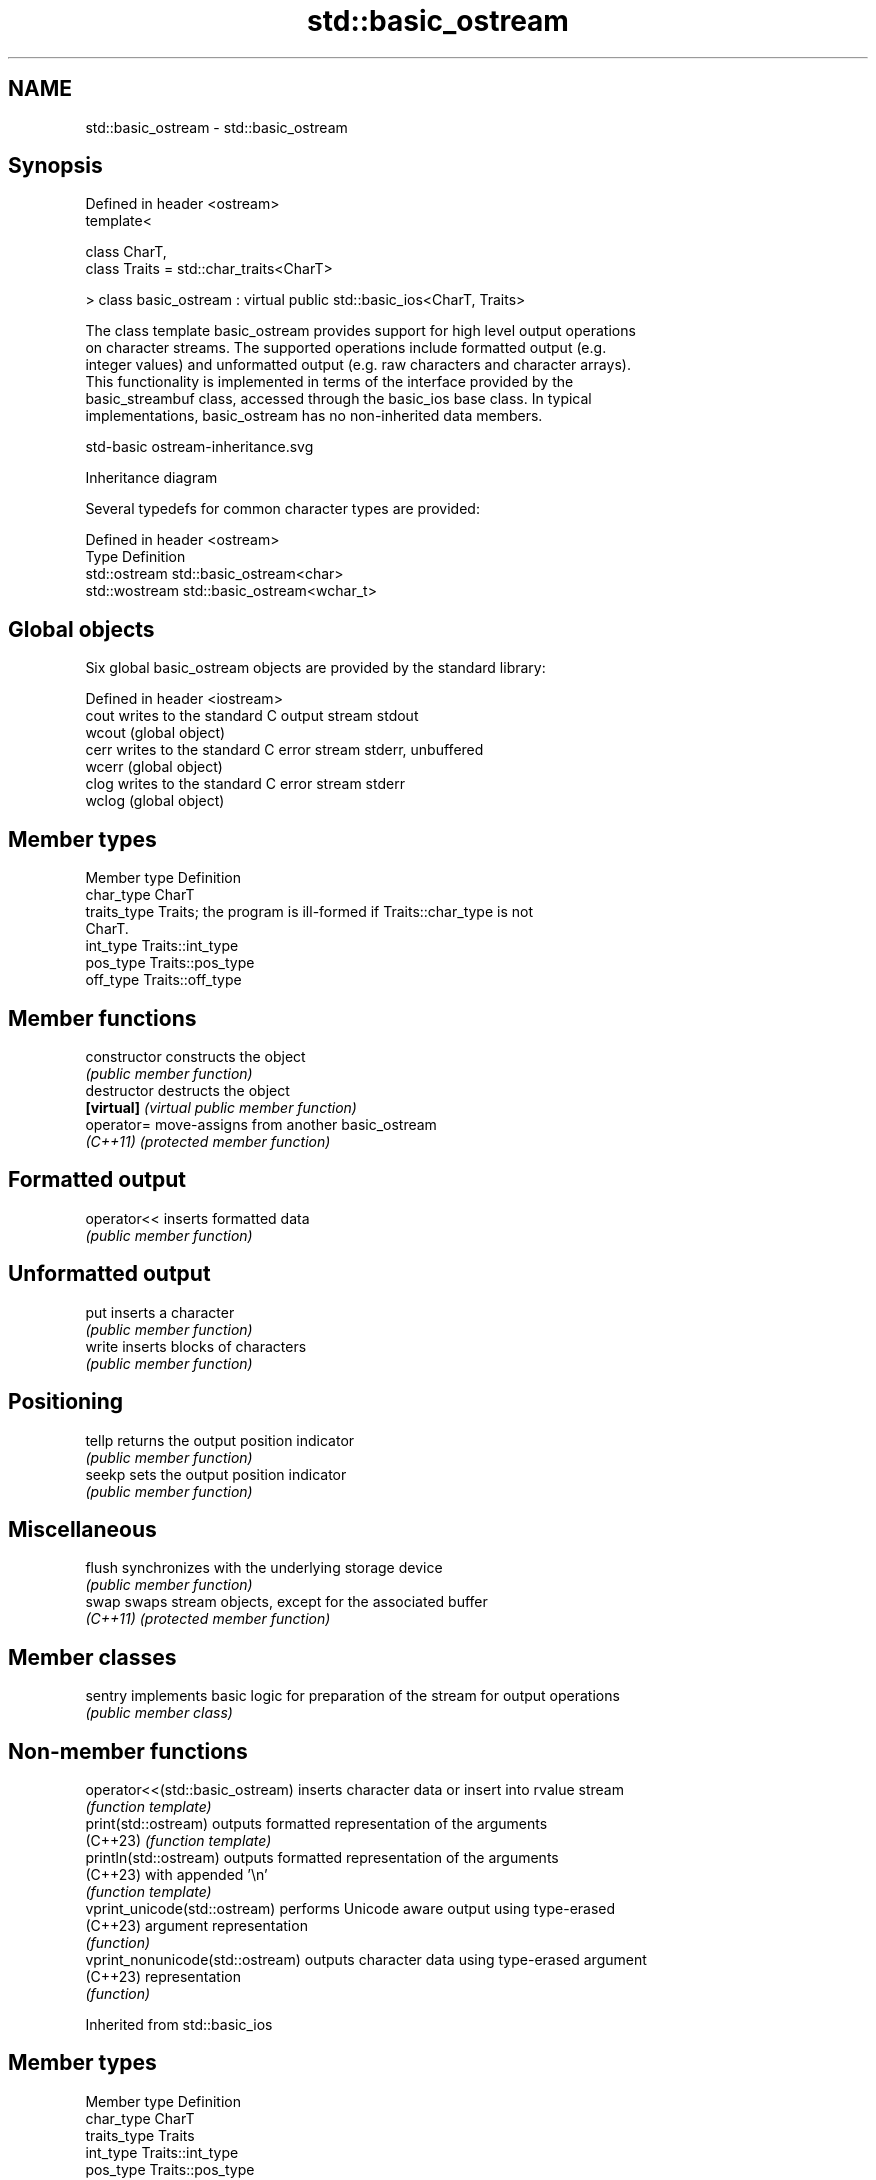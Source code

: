.TH std::basic_ostream 3 "2024.06.10" "http://cppreference.com" "C++ Standard Libary"
.SH NAME
std::basic_ostream \- std::basic_ostream

.SH Synopsis
   Defined in header <ostream>
   template<

       class CharT,
       class Traits = std::char_traits<CharT>

   > class basic_ostream : virtual public std::basic_ios<CharT, Traits>

   The class template basic_ostream provides support for high level output operations
   on character streams. The supported operations include formatted output (e.g.
   integer values) and unformatted output (e.g. raw characters and character arrays).
   This functionality is implemented in terms of the interface provided by the
   basic_streambuf class, accessed through the basic_ios base class. In typical
   implementations, basic_ostream has no non-inherited data members.

   std-basic ostream-inheritance.svg

                                   Inheritance diagram

   Several typedefs for common character types are provided:

   Defined in header <ostream>
   Type          Definition
   std::ostream  std::basic_ostream<char>
   std::wostream std::basic_ostream<wchar_t>

.SH Global objects

   Six global basic_ostream objects are provided by the standard library:

   Defined in header <iostream>
   cout  writes to the standard C output stream stdout
   wcout (global object)
   cerr  writes to the standard C error stream stderr, unbuffered
   wcerr (global object)
   clog  writes to the standard C error stream stderr
   wclog (global object)

.SH Member types

   Member type Definition
   char_type   CharT
   traits_type Traits; the program is ill-formed if Traits::char_type is not
               CharT.
   int_type    Traits::int_type
   pos_type    Traits::pos_type
   off_type    Traits::off_type

.SH Member functions

   constructor   constructs the object
                 \fI(public member function)\fP 
   destructor    destructs the object
   \fB[virtual]\fP     \fI(virtual public member function)\fP 
   operator=     move-assigns from another basic_ostream
   \fI(C++11)\fP       \fI(protected member function)\fP 
.SH Formatted output
   operator<<    inserts formatted data
                 \fI(public member function)\fP 
.SH Unformatted output
   put           inserts a character
                 \fI(public member function)\fP 
   write         inserts blocks of characters
                 \fI(public member function)\fP 
.SH Positioning
   tellp         returns the output position indicator
                 \fI(public member function)\fP 
   seekp         sets the output position indicator
                 \fI(public member function)\fP 
.SH Miscellaneous
   flush         synchronizes with the underlying storage device
                 \fI(public member function)\fP 
   swap          swaps stream objects, except for the associated buffer
   \fI(C++11)\fP       \fI(protected member function)\fP 

.SH Member classes

   sentry implements basic logic for preparation of the stream for output operations
          \fI(public member class)\fP 

.SH Non-member functions

   operator<<(std::basic_ostream)  inserts character data or insert into rvalue stream
                                   \fI(function template)\fP 
   print(std::ostream)             outputs formatted representation of the arguments
   (C++23)                         \fI(function template)\fP 
   println(std::ostream)           outputs formatted representation of the arguments
   (C++23)                         with appended '\\n'
                                   \fI(function template)\fP 
   vprint_unicode(std::ostream)    performs Unicode aware output using type-erased
   (C++23)                         argument representation
                                   \fI(function)\fP 
   vprint_nonunicode(std::ostream) outputs character data using type-erased argument
   (C++23)                         representation
                                   \fI(function)\fP 

Inherited from std::basic_ios

.SH Member types

   Member type Definition
   char_type   CharT
   traits_type Traits
   int_type    Traits::int_type
   pos_type    Traits::pos_type
   off_type    Traits::off_type

.SH Member functions

.SH State functions
   good          checks if no error has occurred i.e. I/O operations are available
                 \fI(public member function of std::basic_ios<CharT,Traits>)\fP 
   eof           checks if end-of-file has been reached
                 \fI(public member function of std::basic_ios<CharT,Traits>)\fP 
   fail          checks if an error has occurred
                 \fI(public member function of std::basic_ios<CharT,Traits>)\fP 
   bad           checks if a non-recoverable error has occurred
                 \fI(public member function of std::basic_ios<CharT,Traits>)\fP 
   operator!     checks if an error has occurred (synonym of fail())
                 \fI(public member function of std::basic_ios<CharT,Traits>)\fP 
   operator bool checks if no error has occurred (synonym of !fail())
                 \fI(public member function of std::basic_ios<CharT,Traits>)\fP 
   rdstate       returns state flags
                 \fI(public member function of std::basic_ios<CharT,Traits>)\fP 
   setstate      sets state flags
                 \fI(public member function of std::basic_ios<CharT,Traits>)\fP 
   clear         modifies state flags
                 \fI(public member function of std::basic_ios<CharT,Traits>)\fP 
.SH Formatting
   copyfmt       copies formatting information
                 \fI(public member function of std::basic_ios<CharT,Traits>)\fP 
   fill          manages the fill character
                 \fI(public member function of std::basic_ios<CharT,Traits>)\fP 
.SH Miscellaneous
   exceptions    manages exception mask
                 \fI(public member function of std::basic_ios<CharT,Traits>)\fP 
   imbue         sets the locale
                 \fI(public member function of std::basic_ios<CharT,Traits>)\fP 
   rdbuf         manages associated stream buffer
                 \fI(public member function of std::basic_ios<CharT,Traits>)\fP 
   tie           manages tied stream
                 \fI(public member function of std::basic_ios<CharT,Traits>)\fP 
   narrow        narrows characters
                 \fI(public member function of std::basic_ios<CharT,Traits>)\fP 
   widen         widens characters
                 \fI(public member function of std::basic_ios<CharT,Traits>)\fP 

Inherited from std::ios_base

.SH Member functions

.SH Formatting
   flags             manages format flags
                     \fI(public member function of std::ios_base)\fP 
   setf              sets specific format flag
                     \fI(public member function of std::ios_base)\fP 
   unsetf            clears specific format flag
                     \fI(public member function of std::ios_base)\fP 
   precision         manages decimal precision of floating point operations
                     \fI(public member function of std::ios_base)\fP 
   width             manages field width
                     \fI(public member function of std::ios_base)\fP 
.SH Locales
   imbue             sets locale
                     \fI(public member function of std::ios_base)\fP 
   getloc            returns current locale
                     \fI(public member function of std::ios_base)\fP 
.SH Internal extensible array
   xalloc            returns a program-wide unique integer that is safe to use as index
   \fB[static]\fP          to pword() and iword()
                     \fI(public static member function of std::ios_base)\fP 
                     resizes the private storage if necessary and access to the long
   iword             element at the given index
                     \fI(public member function of std::ios_base)\fP 
                     resizes the private storage if necessary and access to the void*
   pword             element at the given index
                     \fI(public member function of std::ios_base)\fP 
.SH Miscellaneous
   register_callback registers event callback function
                     \fI(public member function of std::ios_base)\fP 
   sync_with_stdio   sets whether C++ and C I/O libraries are interoperable
   \fB[static]\fP          \fI(public static member function of std::ios_base)\fP 
.SH Member classes
   failure           stream exception
                     \fI(public member class of std::ios_base)\fP 
   Init              initializes standard stream objects
                     \fI(public member class of std::ios_base)\fP 

.SH Member types and constants
   Type           Explanation
                  stream open mode type

                  The following constants are also defined:

                  Constant          Explanation
                  app               seek to the end of stream before each write
                  binary            open in binary mode
   openmode       in                open for reading
                  out               open for writing
                  trunc             discard the contents of the stream when
                                    opening
                  ate               seek to the end of stream immediately after
                                    open
                  noreplace (C++23) open in exclusive mode

                  \fI(typedef)\fP 
                  formatting flags type

                  The following constants are also defined:

                  Constant    Explanation
                  dec         use decimal base for integer I/O: see std::dec
                  oct         use octal base for integer I/O: see std::oct
                  hex         use hexadecimal base for integer I/O: see std::hex
                  basefield   dec | oct | hex. Useful for masking operations
                  left        left adjustment (adds fill characters to the right): see
                              std::left
                  right       right adjustment (adds fill characters to the left): see
                              std::right
                  internal    internal adjustment (adds fill characters to the internal
                              designated point): see std::internal
                  adjustfield left | right | internal. Useful for masking
                              operations
                              generate floating point types using scientific notation,
                  scientific  or hex notation if combined with fixed: see
                              std::scientific
   fmtflags                   generate floating point types using fixed notation, or
                  fixed       hex notation if combined with scientific: see
                              std::fixed
                  floatfield  scientific | fixed. Useful for masking operations
                  boolalpha   insert and extract bool type in alphanumeric format: see
                              std::boolalpha
                              generate a prefix indicating the numeric base for integer
                  showbase    output, require the currency indicator in monetary I/O:
                              see std::showbase
                  showpoint   generate a decimal-point character unconditionally for
                              floating-point number output: see std::showpoint
                  showpos     generate a + character for non-negative numeric output:
                              see std::showpos
                  skipws      skip leading whitespace before certain input operations:
                              see std::skipws
                  unitbuf     flush the output after each output operation: see
                              std::unitbuf
                              replace certain lowercase letters with their uppercase
                  uppercase   equivalents in certain output operations: see
                              std::uppercase

                  \fI(typedef)\fP 
                  state of the stream type

                  The following constants are also defined:

                  Constant Explanation
   iostate        goodbit  no error
                  badbit   irrecoverable stream error
                  failbit  input/output operation failed (formatting or extraction
                           error)
                  eofbit   associated input sequence has reached end-of-file

                  \fI(typedef)\fP 
                  seeking direction type

                  The following constants are also defined:

   seekdir        Constant Explanation
                  beg      the beginning of a stream
                  end      the ending of a stream
                  cur      the current position of stream position indicator

                  \fI(typedef)\fP 
   event          specifies event type
                  \fI(enum)\fP 
   event_callback callback function type
                  \fI(typedef)\fP 
